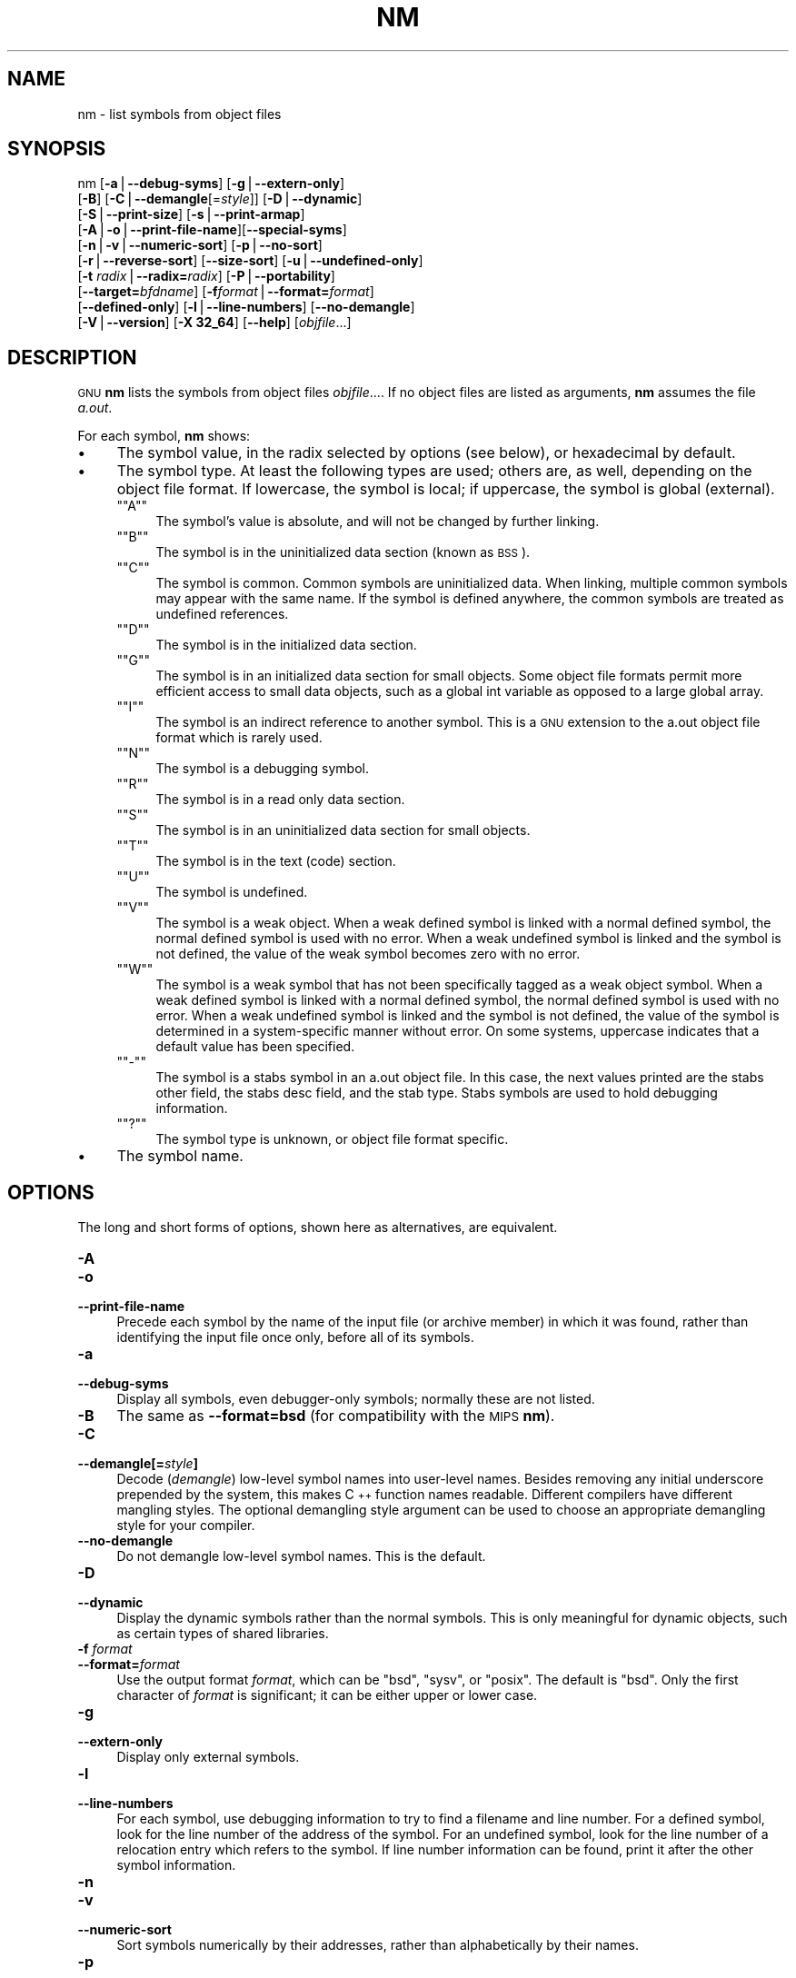 .\" Automatically generated by Pod::Man version 1.15
.\" Thu Jan 19 19:58:08 2006
.\"
.\" Standard preamble:
.\" ======================================================================
.de Sh \" Subsection heading
.br
.if t .Sp
.ne 5
.PP
\fB\\$1\fR
.PP
..
.de Sp \" Vertical space (when we can't use .PP)
.if t .sp .5v
.if n .sp
..
.de Ip \" List item
.br
.ie \\n(.$>=3 .ne \\$3
.el .ne 3
.IP "\\$1" \\$2
..
.de Vb \" Begin verbatim text
.ft CW
.nf
.ne \\$1
..
.de Ve \" End verbatim text
.ft R

.fi
..
.\" Set up some character translations and predefined strings.  \*(-- will
.\" give an unbreakable dash, \*(PI will give pi, \*(L" will give a left
.\" double quote, and \*(R" will give a right double quote.  | will give a
.\" real vertical bar.  \*(C+ will give a nicer C++.  Capital omega is used
.\" to do unbreakable dashes and therefore won't be available.  \*(C` and
.\" \*(C' expand to `' in nroff, nothing in troff, for use with C<>
.tr \(*W-|\(bv\*(Tr
.ds C+ C\v'-.1v'\h'-1p'\s-2+\h'-1p'+\s0\v'.1v'\h'-1p'
.ie n \{\
.    ds -- \(*W-
.    ds PI pi
.    if (\n(.H=4u)&(1m=24u) .ds -- \(*W\h'-12u'\(*W\h'-12u'-\" diablo 10 pitch
.    if (\n(.H=4u)&(1m=20u) .ds -- \(*W\h'-12u'\(*W\h'-8u'-\"  diablo 12 pitch
.    ds L" ""
.    ds R" ""
.    ds C` ""
.    ds C' ""
'br\}
.el\{\
.    ds -- \|\(em\|
.    ds PI \(*p
.    ds L" ``
.    ds R" ''
'br\}
.\"
.\" If the F register is turned on, we'll generate index entries on stderr
.\" for titles (.TH), headers (.SH), subsections (.Sh), items (.Ip), and
.\" index entries marked with X<> in POD.  Of course, you'll have to process
.\" the output yourself in some meaningful fashion.
.if \nF \{\
.    de IX
.    tm Index:\\$1\t\\n%\t"\\$2"
..
.    nr % 0
.    rr F
.\}
.\"
.\" For nroff, turn off justification.  Always turn off hyphenation; it
.\" makes way too many mistakes in technical documents.
.hy 0
.\"
.\" Accent mark definitions (@(#)ms.acc 1.5 88/02/08 SMI; from UCB 4.2).
.\" Fear.  Run.  Save yourself.  No user-serviceable parts.
.bd B 3
.    \" fudge factors for nroff and troff
.if n \{\
.    ds #H 0
.    ds #V .8m
.    ds #F .3m
.    ds #[ \f1
.    ds #] \fP
.\}
.if t \{\
.    ds #H ((1u-(\\\\n(.fu%2u))*.13m)
.    ds #V .6m
.    ds #F 0
.    ds #[ \&
.    ds #] \&
.\}
.    \" simple accents for nroff and troff
.if n \{\
.    ds ' \&
.    ds ` \&
.    ds ^ \&
.    ds , \&
.    ds ~ ~
.    ds /
.\}
.if t \{\
.    ds ' \\k:\h'-(\\n(.wu*8/10-\*(#H)'\'\h"|\\n:u"
.    ds ` \\k:\h'-(\\n(.wu*8/10-\*(#H)'\`\h'|\\n:u'
.    ds ^ \\k:\h'-(\\n(.wu*10/11-\*(#H)'^\h'|\\n:u'
.    ds , \\k:\h'-(\\n(.wu*8/10)',\h'|\\n:u'
.    ds ~ \\k:\h'-(\\n(.wu-\*(#H-.1m)'~\h'|\\n:u'
.    ds / \\k:\h'-(\\n(.wu*8/10-\*(#H)'\z\(sl\h'|\\n:u'
.\}
.    \" troff and (daisy-wheel) nroff accents
.ds : \\k:\h'-(\\n(.wu*8/10-\*(#H+.1m+\*(#F)'\v'-\*(#V'\z.\h'.2m+\*(#F'.\h'|\\n:u'\v'\*(#V'
.ds 8 \h'\*(#H'\(*b\h'-\*(#H'
.ds o \\k:\h'-(\\n(.wu+\w'\(de'u-\*(#H)/2u'\v'-.3n'\*(#[\z\(de\v'.3n'\h'|\\n:u'\*(#]
.ds d- \h'\*(#H'\(pd\h'-\w'~'u'\v'-.25m'\f2\(hy\fP\v'.25m'\h'-\*(#H'
.ds D- D\\k:\h'-\w'D'u'\v'-.11m'\z\(hy\v'.11m'\h'|\\n:u'
.ds th \*(#[\v'.3m'\s+1I\s-1\v'-.3m'\h'-(\w'I'u*2/3)'\s-1o\s+1\*(#]
.ds Th \*(#[\s+2I\s-2\h'-\w'I'u*3/5'\v'-.3m'o\v'.3m'\*(#]
.ds ae a\h'-(\w'a'u*4/10)'e
.ds Ae A\h'-(\w'A'u*4/10)'E
.    \" corrections for vroff
.if v .ds ~ \\k:\h'-(\\n(.wu*9/10-\*(#H)'\s-2\u~\d\s+2\h'|\\n:u'
.if v .ds ^ \\k:\h'-(\\n(.wu*10/11-\*(#H)'\v'-.4m'^\v'.4m'\h'|\\n:u'
.    \" for low resolution devices (crt and lpr)
.if \n(.H>23 .if \n(.V>19 \
\{\
.    ds : e
.    ds 8 ss
.    ds o a
.    ds d- d\h'-1'\(ga
.    ds D- D\h'-1'\(hy
.    ds th \o'bp'
.    ds Th \o'LP'
.    ds ae ae
.    ds Ae AE
.\}
.rm #[ #] #H #V #F C
.\" ======================================================================
.\"
.IX Title "NM 1"
.TH NM 1 "binutils-2.16.91" "2006-01-19" "GNU Development Tools"
.UC
.SH "NAME"
nm \- list symbols from object files
.SH "SYNOPSIS"
.IX Header "SYNOPSIS"
nm [\fB\-a\fR|\fB\*(--debug-syms\fR] [\fB\-g\fR|\fB\*(--extern-only\fR]
   [\fB\-B\fR] [\fB\-C\fR|\fB\*(--demangle\fR[=\fIstyle\fR]] [\fB\-D\fR|\fB\*(--dynamic\fR]
   [\fB\-S\fR|\fB\*(--print-size\fR] [\fB\-s\fR|\fB\*(--print-armap\fR]
   [\fB\-A\fR|\fB\-o\fR|\fB\*(--print-file-name\fR][\fB\*(--special-syms\fR]
   [\fB\-n\fR|\fB\-v\fR|\fB\*(--numeric-sort\fR] [\fB\-p\fR|\fB\*(--no-sort\fR]
   [\fB\-r\fR|\fB\*(--reverse-sort\fR] [\fB\*(--size-sort\fR] [\fB\-u\fR|\fB\*(--undefined-only\fR]
   [\fB\-t\fR \fIradix\fR|\fB\*(--radix=\fR\fIradix\fR] [\fB\-P\fR|\fB\*(--portability\fR]
   [\fB\*(--target=\fR\fIbfdname\fR] [\fB\-f\fR\fIformat\fR|\fB\*(--format=\fR\fIformat\fR]
   [\fB\*(--defined-only\fR] [\fB\-l\fR|\fB\*(--line-numbers\fR] [\fB\*(--no-demangle\fR]
   [\fB\-V\fR|\fB\*(--version\fR] [\fB\-X 32_64\fR] [\fB\*(--help\fR]  [\fIobjfile\fR...]
.SH "DESCRIPTION"
.IX Header "DESCRIPTION"
\&\s-1GNU\s0 \fBnm\fR lists the symbols from object files \fIobjfile\fR....
If no object files are listed as arguments, \fBnm\fR assumes the file
\&\fIa.out\fR.
.PP
For each symbol, \fBnm\fR shows:
.Ip "\(bu" 4
The symbol value, in the radix selected by options (see below), or
hexadecimal by default.
.Ip "\(bu" 4
The symbol type.  At least the following types are used; others are, as
well, depending on the object file format.  If lowercase, the symbol is
local; if uppercase, the symbol is global (external).
.RS 4
.if n .Ip "\f(CW""""A""""\fR" 4
.el .Ip "\f(CWA\fR" 4
.IX Item "A"
The symbol's value is absolute, and will not be changed by further
linking.
.if n .Ip "\f(CW""""B""""\fR" 4
.el .Ip "\f(CWB\fR" 4
.IX Item "B"
The symbol is in the uninitialized data section (known as \s-1BSS\s0).
.if n .Ip "\f(CW""""C""""\fR" 4
.el .Ip "\f(CWC\fR" 4
.IX Item "C"
The symbol is common.  Common symbols are uninitialized data.  When
linking, multiple common symbols may appear with the same name.  If the
symbol is defined anywhere, the common symbols are treated as undefined
references.
.if n .Ip "\f(CW""""D""""\fR" 4
.el .Ip "\f(CWD\fR" 4
.IX Item "D"
The symbol is in the initialized data section.
.if n .Ip "\f(CW""""G""""\fR" 4
.el .Ip "\f(CWG\fR" 4
.IX Item "G"
The symbol is in an initialized data section for small objects.  Some
object file formats permit more efficient access to small data objects,
such as a global int variable as opposed to a large global array.
.if n .Ip "\f(CW""""I""""\fR" 4
.el .Ip "\f(CWI\fR" 4
.IX Item "I"
The symbol is an indirect reference to another symbol.  This is a \s-1GNU\s0
extension to the a.out object file format which is rarely used.
.if n .Ip "\f(CW""""N""""\fR" 4
.el .Ip "\f(CWN\fR" 4
.IX Item "N"
The symbol is a debugging symbol.
.if n .Ip "\f(CW""""R""""\fR" 4
.el .Ip "\f(CWR\fR" 4
.IX Item "R"
The symbol is in a read only data section.
.if n .Ip "\f(CW""""S""""\fR" 4
.el .Ip "\f(CWS\fR" 4
.IX Item "S"
The symbol is in an uninitialized data section for small objects.
.if n .Ip "\f(CW""""T""""\fR" 4
.el .Ip "\f(CWT\fR" 4
.IX Item "T"
The symbol is in the text (code) section.
.if n .Ip "\f(CW""""U""""\fR" 4
.el .Ip "\f(CWU\fR" 4
.IX Item "U"
The symbol is undefined.
.if n .Ip "\f(CW""""V""""\fR" 4
.el .Ip "\f(CWV\fR" 4
.IX Item "V"
The symbol is a weak object.  When a weak defined symbol is linked with
a normal defined symbol, the normal defined symbol is used with no error.
When a weak undefined symbol is linked and the symbol is not defined,
the value of the weak symbol becomes zero with no error.
.if n .Ip "\f(CW""""W""""\fR" 4
.el .Ip "\f(CWW\fR" 4
.IX Item "W"
The symbol is a weak symbol that has not been specifically tagged as a
weak object symbol.  When a weak defined symbol is linked with a normal
defined symbol, the normal defined symbol is used with no error.
When a weak undefined symbol is linked and the symbol is not defined,
the value of the symbol is determined in a system-specific manner without
error.  On some systems, uppercase indicates that a default value has been 
specified.
.if n .Ip "\f(CW""""\-""""\fR" 4
.el .Ip "\f(CW\-\fR" 4
.IX Item "-"
The symbol is a stabs symbol in an a.out object file.  In this case, the
next values printed are the stabs other field, the stabs desc field, and
the stab type.  Stabs symbols are used to hold debugging information.
.if n .Ip "\f(CW""""?""""\fR" 4
.el .Ip "\f(CW?\fR" 4
.IX Item "?"
The symbol type is unknown, or object file format specific.
.RE
.RS 4
.RE
.Ip "\(bu" 4
The symbol name.
.SH "OPTIONS"
.IX Header "OPTIONS"
The long and short forms of options, shown here as alternatives, are
equivalent.
.Ip "\fB\-A\fR" 4
.IX Item "-A"
.PD 0
.Ip "\fB\-o\fR" 4
.IX Item "-o"
.Ip "\fB\*(--print-file-name\fR" 4
.IX Item "print-file-name"
.PD
Precede each symbol by the name of the input file (or archive member)
in which it was found, rather than identifying the input file once only,
before all of its symbols.
.Ip "\fB\-a\fR" 4
.IX Item "-a"
.PD 0
.Ip "\fB\*(--debug-syms\fR" 4
.IX Item "debug-syms"
.PD
Display all symbols, even debugger-only symbols; normally these are not
listed.
.Ip "\fB\-B\fR" 4
.IX Item "-B"
The same as \fB\*(--format=bsd\fR (for compatibility with the \s-1MIPS\s0 \fBnm\fR).
.Ip "\fB\-C\fR" 4
.IX Item "-C"
.PD 0
.Ip "\fB\*(--demangle[=\fR\fIstyle\fR\fB]\fR" 4
.IX Item "demangle[=style]"
.PD
Decode (\fIdemangle\fR) low-level symbol names into user-level names.
Besides removing any initial underscore prepended by the system, this
makes \*(C+ function names readable. Different compilers have different
mangling styles. The optional demangling style argument can be used to 
choose an appropriate demangling style for your compiler. 
.Ip "\fB\*(--no-demangle\fR" 4
.IX Item "no-demangle"
Do not demangle low-level symbol names.  This is the default.
.Ip "\fB\-D\fR" 4
.IX Item "-D"
.PD 0
.Ip "\fB\*(--dynamic\fR" 4
.IX Item "dynamic"
.PD
Display the dynamic symbols rather than the normal symbols.  This is
only meaningful for dynamic objects, such as certain types of shared
libraries.
.Ip "\fB\-f\fR \fIformat\fR" 4
.IX Item "-f format"
.PD 0
.Ip "\fB\*(--format=\fR\fIformat\fR" 4
.IX Item "format=format"
.PD
Use the output format \fIformat\fR, which can be \f(CW\*(C`bsd\*(C'\fR,
\&\f(CW\*(C`sysv\*(C'\fR, or \f(CW\*(C`posix\*(C'\fR.  The default is \f(CW\*(C`bsd\*(C'\fR.
Only the first character of \fIformat\fR is significant; it can be
either upper or lower case.
.Ip "\fB\-g\fR" 4
.IX Item "-g"
.PD 0
.Ip "\fB\*(--extern-only\fR" 4
.IX Item "extern-only"
.PD
Display only external symbols.
.Ip "\fB\-l\fR" 4
.IX Item "-l"
.PD 0
.Ip "\fB\*(--line-numbers\fR" 4
.IX Item "line-numbers"
.PD
For each symbol, use debugging information to try to find a filename and
line number.  For a defined symbol, look for the line number of the
address of the symbol.  For an undefined symbol, look for the line
number of a relocation entry which refers to the symbol.  If line number
information can be found, print it after the other symbol information.
.Ip "\fB\-n\fR" 4
.IX Item "-n"
.PD 0
.Ip "\fB\-v\fR" 4
.IX Item "-v"
.Ip "\fB\*(--numeric-sort\fR" 4
.IX Item "numeric-sort"
.PD
Sort symbols numerically by their addresses, rather than alphabetically
by their names. 
.Ip "\fB\-p\fR" 4
.IX Item "-p"
.PD 0
.Ip "\fB\*(--no-sort\fR" 4
.IX Item "no-sort"
.PD
Do not bother to sort the symbols in any order; print them in the order
encountered.
.Ip "\fB\-P\fR" 4
.IX Item "-P"
.PD 0
.Ip "\fB\*(--portability\fR" 4
.IX Item "portability"
.PD
Use the \s-1POSIX\s0.2 standard output format instead of the default format.
Equivalent to \fB\-f posix\fR.
.Ip "\fB\-S\fR" 4
.IX Item "-S"
.PD 0
.Ip "\fB\*(--print-size\fR" 4
.IX Item "print-size"
.PD
Print size, not the value, of defined symbols for the \f(CW\*(C`bsd\*(C'\fR output format.
.Ip "\fB\-s\fR" 4
.IX Item "-s"
.PD 0
.Ip "\fB\*(--print-armap\fR" 4
.IX Item "print-armap"
.PD
When listing symbols from archive members, include the index: a mapping
(stored in the archive by \fBar\fR or \fBranlib\fR) of which modules
contain definitions for which names.
.Ip "\fB\-r\fR" 4
.IX Item "-r"
.PD 0
.Ip "\fB\*(--reverse-sort\fR" 4
.IX Item "reverse-sort"
.PD
Reverse the order of the sort (whether numeric or alphabetic); let the
last come first.
.Ip "\fB\*(--size-sort\fR" 4
.IX Item "size-sort"
Sort symbols by size.  The size is computed as the difference between
the value of the symbol and the value of the symbol with the next higher
value.  If the \f(CW\*(C`bsd\*(C'\fR output format is used the size of the symbol 
is printed, rather than the value, and \fB\-S\fR must be used in order 
both size and value to be printed.
.Ip "\fB\*(--special-syms\fR" 4
.IX Item "special-syms"
Display symbols which have a target-specific special meaning.  These
symbols are usually used by the target for some special processing and
are not normally helpful when included included in the normal symbol
lists.  For example for \s-1ARM\s0 targets this option would skip the mapping
symbols used to mark transistions between \s-1ARM\s0 code, \s-1THUMB\s0 code and
data.
.Ip "\fB\-t\fR \fIradix\fR" 4
.IX Item "-t radix"
.PD 0
.Ip "\fB\*(--radix=\fR\fIradix\fR" 4
.IX Item "radix=radix"
.PD
Use \fIradix\fR as the radix for printing the symbol values.  It must be
\&\fBd\fR for decimal, \fBo\fR for octal, or \fBx\fR for hexadecimal.
.Ip "\fB\*(--target=\fR\fIbfdname\fR" 4
.IX Item "target=bfdname"
Specify an object code format other than your system's default format.
.Ip "\fB\-u\fR" 4
.IX Item "-u"
.PD 0
.Ip "\fB\*(--undefined-only\fR" 4
.IX Item "undefined-only"
.PD
Display only undefined symbols (those external to each object file).
.Ip "\fB\*(--defined-only\fR" 4
.IX Item "defined-only"
Display only defined symbols for each object file.
.Ip "\fB\-V\fR" 4
.IX Item "-V"
.PD 0
.Ip "\fB\*(--version\fR" 4
.IX Item "version"
.PD
Show the version number of \fBnm\fR and exit.
.Ip "\fB\-X\fR" 4
.IX Item "-X"
This option is ignored for compatibility with the \s-1AIX\s0 version of
\&\fBnm\fR.  It takes one parameter which must be the string
\&\fB32_64\fR.  The default mode of \s-1AIX\s0 \fBnm\fR corresponds
to \fB\-X 32\fR, which is not supported by \s-1GNU\s0 \fBnm\fR.
.Ip "\fB\*(--help\fR" 4
.IX Item "help"
Show a summary of the options to \fBnm\fR and exit.
.Ip "\fB@\fR\fIfile\fR" 4
.IX Item "@file"
Read command-line options from \fIfile\fR.  The options read are
inserted in place of the original @\fIfile\fR option.  If \fIfile\fR
does not exist, or cannot be read, then the option will be treated
literally, and not removed.  
.Sp
Options in \fIfile\fR are separated by whitespace.  A whitespace
character may be included in an option by surrounding the entire
option in either single or double quotes.  Any character (including a
backslash) may be included by prefixing the character to be included
with a backslash.  The \fIfile\fR may itself contain additional
@\fIfile\fR options; any such options will be processed recursively.
.SH "SEE ALSO"
.IX Header "SEE ALSO"
\&\fIar\fR\|(1), \fIobjdump\fR\|(1), \fIranlib\fR\|(1), and the Info entries for \fIbinutils\fR.
.SH "COPYRIGHT"
.IX Header "COPYRIGHT"
Copyright (c) 1991, 1992, 1993, 1994, 1995, 1996, 1997, 1998, 1999,
2000, 2001, 2002, 2003, 2004, 2005 Free Software Foundation, Inc.
.PP
Permission is granted to copy, distribute and/or modify this document
under the terms of the \s-1GNU\s0 Free Documentation License, Version 1.1
or any later version published by the Free Software Foundation;
with no Invariant Sections, with no Front-Cover Texts, and with no
Back-Cover Texts.  A copy of the license is included in the
section entitled \*(L"\s-1GNU\s0 Free Documentation License\*(R".
